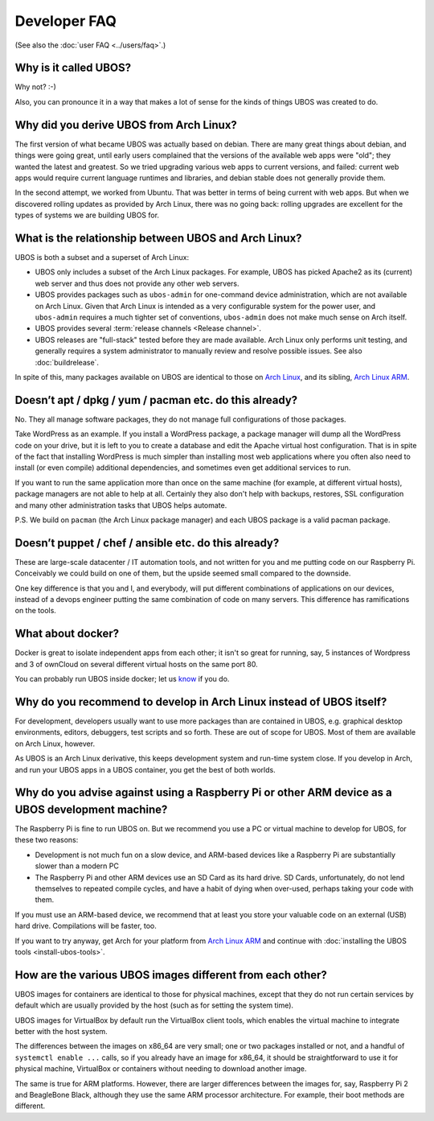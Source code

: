 Developer FAQ
=============

(See also the :doc:`user FAQ <../users/faq>`.)

Why is it called UBOS?
----------------------

Why not? :-)

Also, you can pronounce it in a way that makes a lot of sense for the kinds of things
UBOS was created to do.

.. _faq_arch_ubos_rel:

Why did you derive UBOS from Arch Linux?
----------------------------------------

The first version of what became UBOS was actually based on debian. There are many
great things about debian, and things were going great, until early users complained that the
versions of the available web apps were "old"; they wanted the latest and greatest.
So we tried upgrading various web apps to current versions, and failed: current web apps
would require current language runtimes and libraries, and debian stable does not generally
provide them.

In the second attempt, we worked from Ubuntu. That was better in terms of being current
with web apps. But when we discovered rolling updates as provided by Arch Linux, there
was no going back: rolling upgrades are excellent for the types of systems we are
building UBOS for.


What is the relationship between UBOS and Arch Linux?
-----------------------------------------------------

UBOS is both a subset and a superset of Arch Linux:

* UBOS only includes a subset of the Arch Linux packages. For example, UBOS has picked
  Apache2 as its (current) web server and thus does not provide any other web servers.

* UBOS provides packages such as ``ubos-admin`` for one-command device
  administration, which are not available on Arch Linux. Given that Arch Linux is
  intended as a very configurable system for the power user, and ``ubos-admin`` requires
  a much tighter set of conventions, ``ubos-admin`` does not make much sense on Arch itself.

* UBOS provides several :term:`release channels <Release channel>`.

* UBOS releases are "full-stack" tested before they are made available. Arch Linux
  only performs unit testing, and generally requires a system administrator to
  manually review and resolve possible issues. See also :doc:`buildrelease`.

In spite of this, many packages available on UBOS are identical to those on
`Arch Linux <http://archlinux.org/>`_, and its sibling,
`Arch Linux ARM <http://archlinuxarm.org/>`_.

Doesn’t apt / dpkg / yum / pacman etc. do this already?
-------------------------------------------------------

No. They all manage software packages, they do not manage full configurations of those
packages.

Take WordPress as an example. If you install a WordPress package, a package manager will
dump all the WordPress code on your drive, but it is left to you to create a database and
edit the Apache virtual host configuration. That is in spite of the fact that installing
WordPress is much simpler than installing most web applications where you often also
need to install (or even compile) additional dependencies, and sometimes even get additional
services to run.

If you want to run the same application more than once on the same machine (for example,
at different virtual hosts), package managers are not able to help at all. Certainly they
also don't help with backups, restores, SSL configuration and many other administration
tasks that UBOS helps automate.

P.S. We build on ``pacman`` (the Arch Linux package manager) and each UBOS package is a
valid pacman package.

Doesn’t puppet / chef / ansible etc. do this already?
-----------------------------------------------------

These are large-scale datacenter / IT automation tools, and not written for you and me
putting code on our Raspberry Pi. Conceivably we could build on one of them, but the
upside seemed small compared to the downside.

One key difference is that you and I, and everybody, will put different combinations of
applications on our devices, instead of a devops engineer putting the same combination
of code on many servers. This difference has ramifications on the tools.

What about docker?
------------------

Docker is great to isolate independent apps from each other; it isn't so great for
running, say, 5 instances of Wordpress and 3 of ownCloud on several different virtual
hosts on the same port 80.

You can probably run UBOS inside docker; let us `know <http://ubos.net/community/">`_
if you do.

Why do you recommend to develop in Arch Linux instead of UBOS itself?
---------------------------------------------------------------------

For development, developers usually want to use more packages than are contained in UBOS,
e.g. graphical desktop environments, editors, debuggers, test scripts and so forth. These
are out of scope for UBOS. Most of them are available on Arch Linux, however.

As UBOS is an Arch Linux derivative, this keeps development system and run-time system
close. If you develop in Arch, and run your UBOS apps in a UBOS container, you get the
best of both worlds.

Why do you advise against using a Raspberry Pi or other ARM device as a UBOS development machine?
-------------------------------------------------------------------------------------------------

The Raspberry Pi is fine to run UBOS on. But we recommend you use a PC or virtual machine
to develop for UBOS, for these two reasons:

* Development is not much fun on a slow device, and ARM-based devices like a Raspberry Pi
  are substantially slower than a modern PC

* The Raspberry Pi and other ARM devices use an SD Card as its hard drive. SD Cards,
  unfortunately, do not lend themselves to repeated compile cycles, and have a habit of
  dying when over-used, perhaps taking your code with them.

If you must use an ARM-based device, we recommend that at least you store your valuable code
on an external (USB) hard drive. Compilations will be faster, too.

If you want to try anyway, get Arch for your platform from
`Arch Linux ARM <http://archlinuxarm.org/>`_ and continue with
:doc:`installing the UBOS tools <install-ubos-tools>`.

How are the various UBOS images different from each other?
----------------------------------------------------------

UBOS images for containers are identical to those for physical machines, except that
they do not run certain services by default which are usually provided by the
host (such as for setting the system time).

UBOS images for VirtualBox by default run the VirtualBox client tools, which enables
the virtual machine to integrate better with the host system.

The differences between the images on x86_64 are very small; one or two packages installed
or not, and a handful of ``systemctl enable ...`` calls, so if you already have an image
for x86_64, it should be straightforward to use it for physical machine, VirtualBox
or containers without needing to download another image.

The same is true for ARM platforms. However, there are larger differences between the
images for, say, Raspberry Pi 2 and BeagleBone Black, although they use the same ARM
processor architecture. For example, their boot methods are different.


